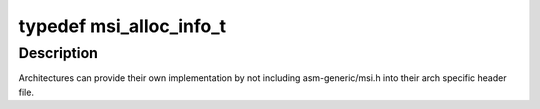 .. -*- coding: utf-8; mode: rst -*-
.. src-file: include/asm-generic/msi.h

.. _`msi_alloc_info_t`:

typedef msi_alloc_info_t
========================

.. c:type:: typedef msi_alloc_info_t

    Default structure for MSI interrupt allocation.

.. _`msi_alloc_info_t.description`:

Description
-----------

Architectures can provide their own implementation by not including
asm-generic/msi.h into their arch specific header file.

.. This file was automatic generated / don't edit.

